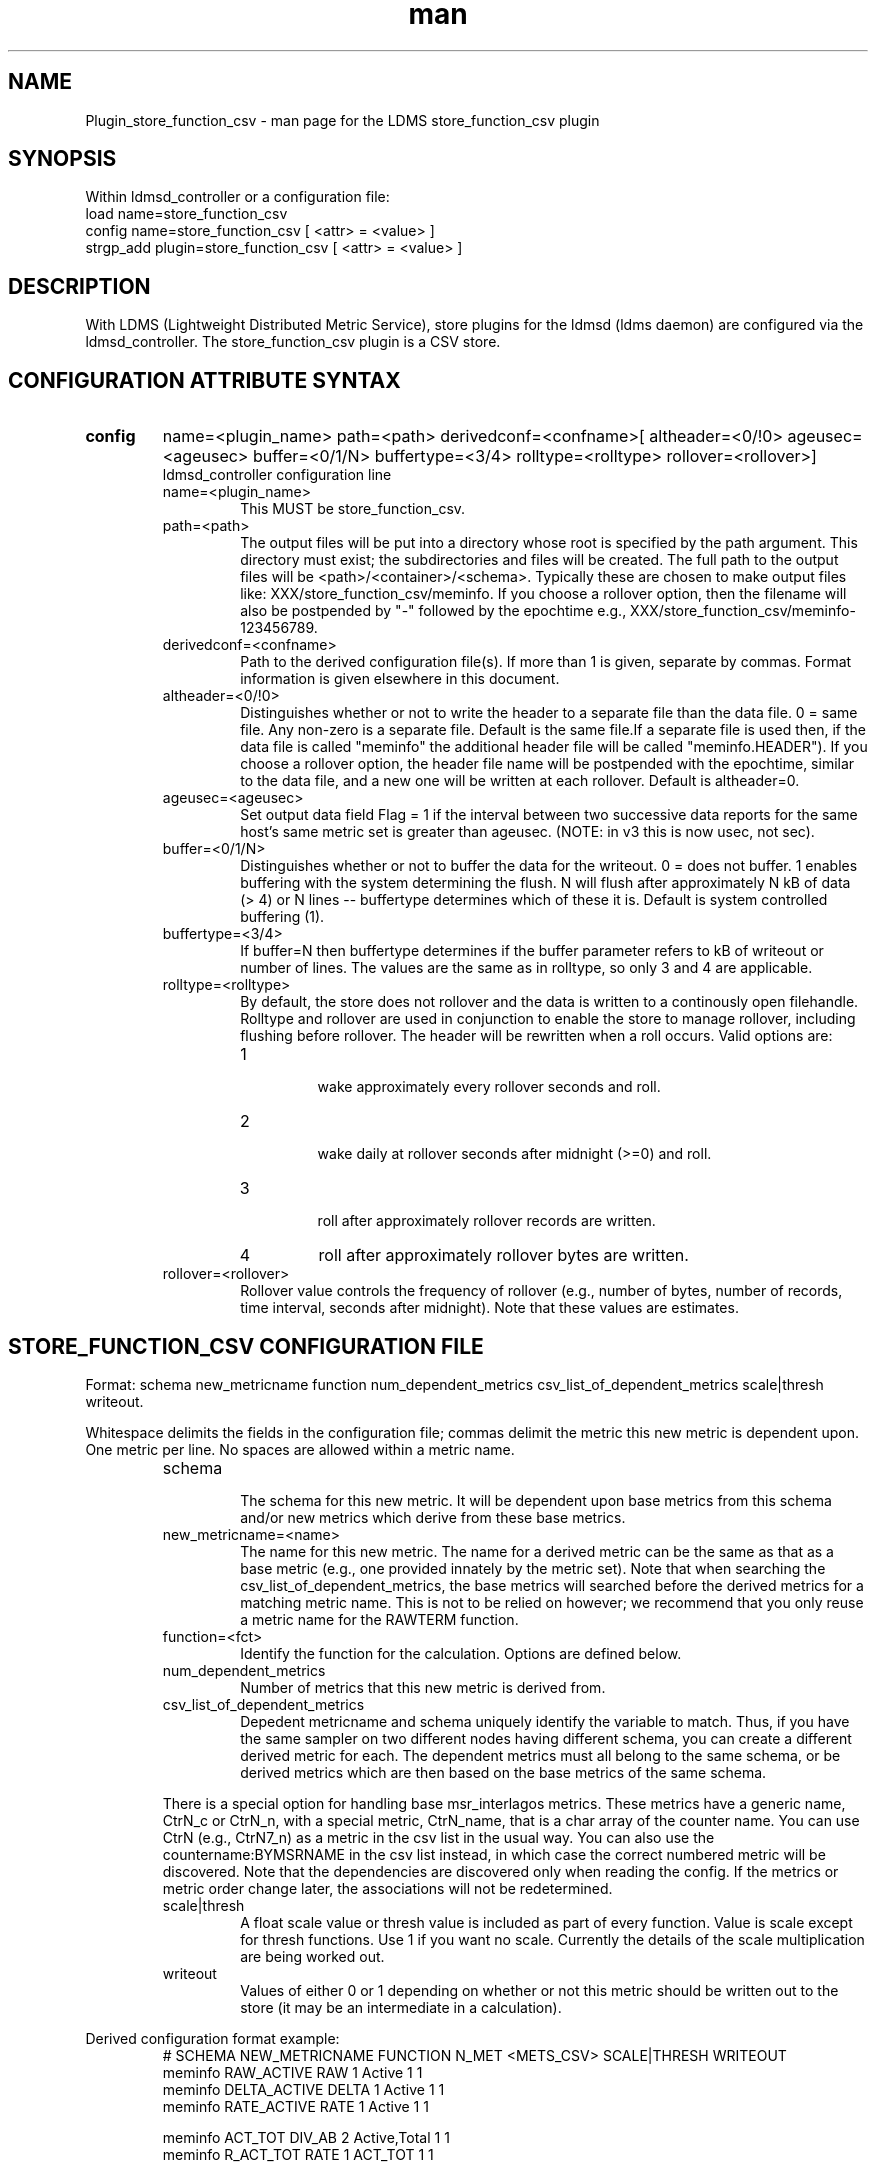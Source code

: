 .\" Manpage for Plugin_store_function_csv
.\" Contact ovis-help@ca.sandia.gov to correct errors or typos.
.TH man 7 "22 Aug 2017" "v3.4" "LDMS Plugin store_function_csv man page"

.SH NAME
Plugin_store_function_csv - man page for the LDMS store_function_csv plugin

.SH SYNOPSIS
Within ldmsd_controller or a configuration file:
.br
load name=store_function_csv
.br
config name=store_function_csv [ <attr> = <value> ]
.br
strgp_add plugin=store_function_csv [ <attr> = <value> ]

.SH DESCRIPTION
With LDMS (Lightweight Distributed Metric Service), store plugins for the ldmsd (ldms daemon) are configured via
the ldmsd_controller. The store_function_csv plugin is a CSV store.
.PP

.SH CONFIGURATION ATTRIBUTE SYNTAX
.TP
.BR config
name=<plugin_name> path=<path> derivedconf=<confname>[ altheader=<0/!0> ageusec=<ageusec> buffer=<0/1/N> buffertype=<3/4> rolltype=<rolltype> rollover=<rollover>]
.br
ldmsd_controller configuration line
.RS
.TP
name=<plugin_name>
.br
This MUST be store_function_csv.
.TP
path=<path>
.br
The output files will be put into a directory whose root is specified by the path argument. This directory must exist; the subdirectories and files will be created. The full path to the output files will be <path>/<container>/<schema>. Typically these are chosen to make output files like: XXX/store_function_csv/meminfo. If you choose a rollover option, then the filename will also be postpended by "-" followed by the epochtime e.g., XXX/store_function_csv/meminfo-123456789.
.TP
derivedconf=<confname>
.br
Path to the derived configuration file(s). If more than 1 is given, separate by commas. Format information is given elsewhere in this document.
.TP
altheader=<0/!0>
.br
Distinguishes whether or not to write the header to a separate file than the data file. 0 = same file. Any non-zero is a separate file.
Default is the same file.If a separate file is used then, if the data file is called "meminfo" the additional header file will be called "meminfo.HEADER").
If you choose a rollover option, the header file name will be postpended with the epochtime, similar to the data file, and a new one will be written
at each rollover. Default is altheader=0.
.TP
ageusec=<ageusec>
.br
Set output data field Flag = 1 if the interval between two successive data reports for the same host's same metric set is greater than ageusec. (NOTE: in v3 this is now usec, not sec).
.TP
buffer=<0/1/N>
.br
Distinguishes whether or not to buffer the data for the writeout. 0 = does not buffer. 1 enables buffering with the system determining the flush. N will flush after approximately N kB of data (> 4) or N lines -- buffertype determines which of these it is. Default is system controlled buffering (1).
.TP
buffertype=<3/4>
.br
If buffer=N then buffertype determines if the buffer parameter refers to kB of writeout or number of lines. The values are the same as in rolltype, so only 3 and 4 are applicable.
.TP
rolltype=<rolltype>
.br
By default, the store does not rollover and the data is written to a continously open filehandle. Rolltype and rollover are used in conjunction to enable the store to manage rollover, including flushing before rollover. The header will be rewritten when a roll occurs. Valid options are:
.RS
.TP
1
.br
wake approximately every rollover seconds and roll.
.TP
2
.br
wake daily at rollover seconds after midnight (>=0) and roll.
.TP
3
.br
roll after approximately rollover records are written.
.TP
4
roll after approximately rollover bytes are written.
.RE
.TP
rollover=<rollover>
.br
Rollover value controls the frequency of rollover (e.g., number of bytes, number of records, time interval, seconds after midnight). Note that these values are estimates.
.RE


.SH STORE_FUNCTION_CSV CONFIGURATION FILE
Format: schema new_metricname function num_dependent_metrics csv_list_of_dependent_metrics scale|thresh writeout.
.PP
Whitespace delimits the fields in the configuration file; commas delimit the metric this new metric is dependent upon. One metric per line.
No spaces are allowed within a metric name.
.PP
.RS
.TP
schema
.br
The schema for this new metric. It will be dependent upon base metrics from this schema and/or new metrics which derive from
these base metrics.
.TP
new_metricname=<name>
.br
The name for this new metric. The name for a derived metric can be the same as that as a base metric (e.g., one provided
innately by the metric set). Note that when searching the csv_list_of_dependent_metrics, the base metrics will searched
before the derived metrics for a matching metric name. This is not to be relied on however; we recommend that you only reuse
a metric name for the RAWTERM function.
.TP
function=<fct>
.br
Identify the function for the calculation. Options are defined below.
.TP
num_dependent_metrics
.br
Number of metrics that this new metric is derived from.
.TP
csv_list_of_dependent_metrics
.br
Depedent metricname and schema uniquely identify the variable to match. Thus, if you have the same sampler on two different nodes having different schema, you can create a different derived metric for each. The dependent metrics must all belong to the same schema, or be derived metrics which are then based on the base metrics of the same schema.
.PP
There is a special option for handling base msr_interlagos metrics. These metrics have a generic name, CtrN_c or CtrN_n, with a special
metric, CtrN_name, that is a char array of the counter name. You can use CtrN (e.g., CtrN7_n) as a metric in the csv list in
the usual way. You can also use the countername:BYMSRNAME in the csv list instead, in which case the correct numbered metric will
be discovered. Note that the dependencies are discovered only when reading the config. If the metrics or metric order change later, the
associations will not be redetermined.
.TP
scale|thresh
.br
A float scale value or thresh value is included as part of every function. Value is scale except for thresh functions.
Use 1 if you want no scale. Currently the details of the scale multiplication are being worked out.
.TP
writeout
.br
Values of either 0 or 1 depending on whether or not this metric should be written out to the store (it may be an intermediate
in a calculation).
.RE

.PP
Derived configuration format example:
.nf
.RS
# SCHEMA NEW_METRICNAME FUNCTION N_MET <METS_CSV> SCALE|THRESH WRITEOUT
meminfo RAW_ACTIVE RAW 1 Active 1 1
meminfo DELTA_ACTIVE DELTA 1 Active 1 1
meminfo RATE_ACTIVE RATE 1 Active 1 1

meminfo ACT_TOT DIV_AB 2 Active,Total 1 1
meminfo R_ACT_TOT RATE 1 ACT_TOT 1 1

msr_interlagos flop_raw RAW 1 RETIRED_FLOPS:BYMSRNAME 1 0
msr_interlagos flop_v_rate RATE 1 flop_raw .000001 0
msr_interlagos flop_rate SUM 1 flop_v_rate 1 1
.RE
.fi

.PP
Blank lines are allowed in the file as shown


.SH SUPPORTED FUNCTIONS
.PP
.TP
RAW
.br
The raw value. This function is univariate. It operates on either a uint64_t or a vector of uint64_t. It returns the same
type as it operates upon.
.TP
DELTA
.br
The difference between the current value and the last. This function is univariate.
It operates on either a uint64_t or a vector of uint64_t. It returns the same type as it operates upon.
.TP
RATE
.br
The difference between the current value and the last divided by the time. This function is univariate.
It operates on either a uint64_t or a vector of uint64_t. It returns the same type as it operates upon.
.TP
SUM_N
.br
The sum of N inputs. This function is multivariate.
It operates on uint64_t's or a vectors of uint64_t. It returns the same type as it operates upon.
.TP
AVG_N
.br
The avg of N inputs. This function is multivariate.
It operates on uint64_t's or a vectors of uint64_t. It returns the same type as it operates upon.
.TP
SUB_AB
.br
Subtract two inputs in the order they are listed. This function is bivariate.
It operates on two uint64_t's or two vectors of uint64_t. It returns the same type as it operates upon.
.TP
MUL_AB
.br
Multiplies two inputs. This function is bivariate.
It operates on two uint64_t's or two vectors of uint64_t. It returns the same type as it operates upon.
.TP
DIV_AB
.br
Divides input A by input B, in the order they are listed. This function is bivariate.
It operates on two uint64_t's or two vectors of uint64_t. It returns the same type as it operates upon.
.TP
THRESH_GE
.br
Returns 1 or 0 if a value is greater or equal to some threshold, specified by the scale value.
This function is univariate. It operates on a uint64_t or a vector of uint64_t.
It returns the same type as it operates upon.
.TP
THRESH_LT
.br
Returns 1 or 0 if a value is greater or equal to some threshold, specified by the scale value.
This function is univariate. It operates on a uint64_t or a vector of uint64_t.
It returns the same type as it operates upon.
.TP
MAX
.br
Returns the max value. This function is univariate. It operates on a uint64_t or, most likely, a vector of uint64_t
in which case it returns the max of all the values in the vector. It returns a uint64_t.
.TP
MIN
.br
Returns the min value. This function is univariate. It operates on a uint64_t or, most likely, a vector of uint64_t
in which case it returns the min of all the values in the vector. It returns a uint64_t.
.TP
SUM
.br
Returns the sum. This function is univariate. It operates on a uint64_t or, most likely, a vector of uint64_t
in which case it returns the SUM over all the values in the vector. It returns a uint64_t.
.TP
AVG
.br
Returns the avg. This function is univariate. It operates on a uint64_t or, most likely, a vector of uint64_t
in which case it returns the avg of all the values in the vector. It returns a uint64_t.
.TP
SUM_VS
.br
Returns the sum of a vector and scalar value applied to each value in the vector. It operates on a vector
of uint64_t and a scalar uint64_t specified in that order. It returns a vector of uint64_t of the
same size as the input vector.
.TP
SUB_VS
.br
Returns the value of a scalar subtracted from each value of the vector. The vector and the
scalar are specified in that order. The scalar and vector are of type uint64_t.
It returns a vector of uint64_t of the same size as the input vector.
.TP
SUB_SV
.br
Returns a vector where each value is that of the difference of a scalar and an individual value
of a vector. The scalar and the vector are specified in that order. The scalar and vector are of type uint64_t.
It returns a vector of uint64_t of the same size as the input vector.
.TP
MUL_VS
.br
Returns the value of each value of a vector multiplied by a scalar. The vector and the
scalar are specified in that order. The scalar and vector are of type uint64_t.
It returns a vector of uint64_t of the same size as the input vector.
.TP
DIV_VS
.br
Returns the value of a each value of vector divided by a scalar. The vector and the
scalar are specified in that order. The scalar and vector are of type uint64_t.
It returns a vector of uint64_t of the same size as the input vector.
.TP
DIV_SV
.br
Returns the value of a scalar divided by each value of a vector. The scalar and the
vector are specified in that order. The scalar and vector are of type uint64_t.
It returns a vector of uint64_t of the same size as the input vector.

.SH STORE COLUMN ORDERING

This store generates output columns in a sequence influenced by the sampler data registration. Specifically, the column ordering is
.PP
.RS
Time, Time_usec, DT, DT_usec, ProducerName, <new_metric >*, <new_metric.flag >*,Flag
.RE
.PP
Flag will be set if a) the dt is negative b) dt is greater than ageusec or c) in a rate or delta calculation, the second value is greater than the first. It is NOT set if the cast in the computation would result in an overflow.
.RE
.PP
The column sequence of <new_metrics> is the order in which the metrics are added into the metric set by the derived csv store configuration file.


.SH STRGP_ADD ATTRIBUTE SYNTAX
The strgp_add sets the policies being added. This line determines the output files via
identification of the container and schema.
.TP
.BR strgp_add
plugin=store_function_csv name=<policy_name> schema=<schema> container=<container>
.br
ldmsd_controller strgp_add line
.br
.RS
.TP
plugin=<plugin_name>
.br
This MUST be store_csv.
.TP
name=<policy_name>
.br
The policy name for this strgp.
.TP
container=<container>
.br
The container and the schema determine where the output files will be written
(see path above).
.TP
schema=<schema>
.br
The container and the schema determine where the output files will be written
(see path above). The schema is also used to match the metric-schema combinations
identified in the derived configuration file.
.RE


.SH NOTES
.PP
.IP \[bu]
A metric must be specified before it can be used as part of another metric.
.IP \[bu]
Spaces in metric names are not supported.
.IP \[bu]
Derived metrics may be used as input into other metrics.
.IP \[bu]
The name for a derived metric can be the same as that as a base metric
(e.g., one provided innately by the metric set). Note that when searching
the csv_list_of_dependent_metrics, the base metrics will searched
before the derived metrics for a matching metric name. This is not to
be relied on however; we recommend that you only reuse
a metric name for the RAWTERM function.
.IP \[bu]
Note that the dependencies are discovered only when reading the config. If the metrics or metric order change later, the
associations will not be redetermined.
.IP \[bu]
Although scale is a float option, its placement in the calculation is being worked out. In the
meantime, it may be cast into a uint64_t as part of the calculation.
.IP \[bu]
Thresh and scale currently use the same variable. Thresh may change to a uint64_t to match the variable types later.
.IP \[bu]
Flag will be set if a) the dt is negative or b) dt is greater than ageusec.
Individual variable flags will be set if a) there is invalid input to the calculation or b) in a rate or subtraction calculation, the second value is greater than the first. It is NOT set if the cast in the computation would result in an overflow.
.IP \[bu]
This store is speculative at the moment. This store replaces store_derived_csv.



.SH BUGS
None.

.SH EXAMPLES
Within ldmsd_controller or a configuration file:
.nf
load name=store_function_csv
config name=store_function_csv altheader=1 derivedconf=/XXX/der1.conf,/XXX/der2.conf path=/XXX/storedir
strgp_add name=csv_memRHeL6_policy plugin=store_function_csv container=data_der schema=meminfoRHeL6
strgp_add name=csv_memRHeL7_policy plugin=store_function_csv container=data_der schema=meminfoRHeL7
strgp_add name=csv_ps_policy plugin=store_function_csv container=data_der schema=procstat
.if

.SH SEE ALSO
ldms(7), Plugin_store_csv(7), Plugin_msr_interlagos(7)
